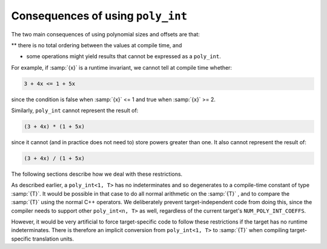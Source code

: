 Consequences of using ``poly_int``
**********************************

The two main consequences of using polynomial sizes and offsets are that:

** there is no total ordering between the values at compile time, and

* some operations might yield results that cannot be expressed as a
  ``poly_int``.

For example, if :samp:`{x}` is a runtime invariant, we cannot tell at
compile time whether:

.. code-block:: c++

  3 + 4x <= 1 + 5x

since the condition is false when :samp:`{x}` <= 1 and true when :samp:`{x}` >= 2.

Similarly, ``poly_int`` cannot represent the result of:

.. code-block:: c++

  (3 + 4x) * (1 + 5x)

since it cannot (and in practice does not need to) store powers greater
than one.  It also cannot represent the result of:

.. code-block:: c++

  (3 + 4x) / (1 + 5x)

The following sections describe how we deal with these restrictions.

.. index:: poly_int, use in target-independent code

As described earlier, a ``poly_int<1, T>`` has no indeterminates
and so degenerates to a compile-time constant of type :samp:`{T}`.  It would
be possible in that case to do all normal arithmetic on the :samp:`{T}` ,
and to compare the :samp:`{T}` using the normal C++ operators.  We deliberately
prevent target-independent code from doing this, since the compiler needs
to support other ``poly_int<n, T>`` as well, regardless of
the current target's ``NUM_POLY_INT_COEFFS``.

.. index:: poly_int, use in target-specific code

However, it would be very artificial to force target-specific code
to follow these restrictions if the target has no runtime indeterminates.
There is therefore an implicit conversion from ``poly_int<1, T>``
to :samp:`{T}` when compiling target-specific translation units.

